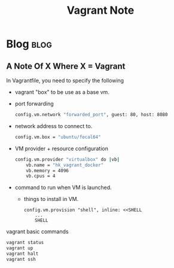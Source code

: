 #+title: Vagrant Note
#+hugo_base_dir: /home/awannaphasch2016/org/projects/sideprojects/website/my-website/hugo/quickstart
#+filetags: vagrant

* Blog :blog:
** A Note Of X Where X = Vagrant
:PROPERTIES:
:ID:       2c7b0def-fa90-46b0-9c77-bd5947acd915
:END:
In Vagrantfile, you need to specify the following
- vagrant "box" to be use as a base vm.
- port forwarding
  #+BEGIN_SRC sh :noeval
  config.vm.network "forwarded_port", guest: 80, host: 8080
  #+END_SRC
- network address to connect to.
  #+BEGIN_SRC sh :noeval
  config.vm.box = "ubuntu/focal64"
  #+END_SRC
- VM provider + resource configuration
  #+BEGIN_SRC sh :noeval
  config.vm.provider "virtualbox" do |vb|
      vb.name = "hk_vagrant_docker"
      vb.memory = 4096
      vb.cpus = 4
  #+END_SRC
- command to run when VM is launched.
  - things to install in VM.
    #+BEGIN_SRC :noeval
  config.vm.provision "shell", inline: <<SHELL
      ...
      SHELL
    #+END_SRC

vagrant basic commands
#+BEGIN_SRC sh :noeval
vagrant status
vagrant up
vagrant halt
vagrant ssh
#+END_SRC
